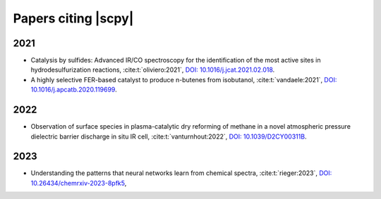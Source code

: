 .. _papers:

****************************************
Papers citing |scpy|
****************************************

2021
====

- Catalysis by sulfides: Advanced IR/CO spectroscopy for the identification of the most active sites in hydrodesulfurization reactions,
  :cite:t:`oliviero:2021`\ , `DOI: 10.1016/j.jcat.2021.02.018 <https://dx.doi.org/10.1016/j.jcat.2021.02.018>`__\ .
- A highly selective FER-based catalyst to produce n-butenes from isobutanol,
  :cite:t:`vandaele:2021`\ , `DOI: 10.1016/j.apcatb.2020.119699 <https://dx.doi.org/10.1016/j.apcatb.2020.119699>`__\ .

2022
====

- Observation of surface species in plasma-catalytic dry reforming of methane in a novel atmospheric pressure dielectric barrier discharge in situ IR cell,
  :cite:t:`vanturnhout:2022`\ , `DOI: 10.1039/D2CY00311B <https://dx.doi.org/10.1039/D2CY00311B>`__\ .

2023
====

- Understanding the patterns that neural networks learn from chemical spectra,
  :cite:t:`rieger:2023`\ , `DOI: 10.26434/chemrxiv-2023-8pfk5 <https://dx.doi.org/10.26434/chemrxiv-2023-8pfk5>`__\ ,
